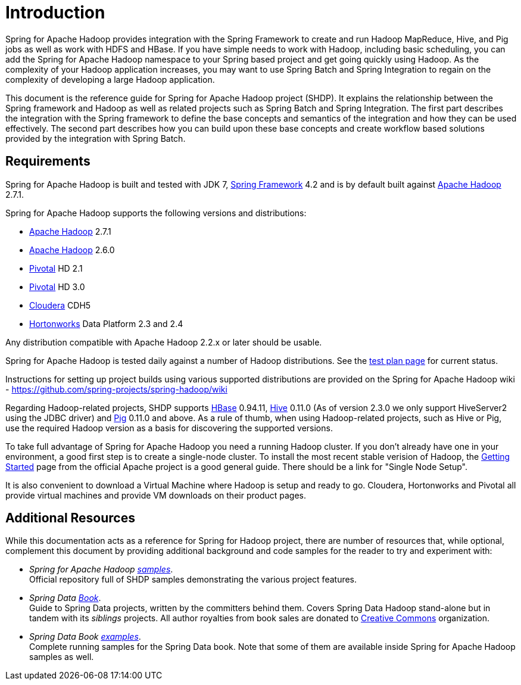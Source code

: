 [[introduction]]
= Introduction

Spring for Apache Hadoop provides integration with the Spring Framework
to create and run Hadoop MapReduce, Hive, and Pig jobs as well as work
with HDFS and HBase. If you have simple needs to work with Hadoop,
including basic scheduling, you can add the Spring for Apache Hadoop
namespace to your Spring based project and get going quickly using
Hadoop. As the complexity of your Hadoop application increases, you may
want to use Spring Batch and Spring Integration to regain on the
complexity of developing a large Hadoop application.

This document is the reference guide for Spring for Apache Hadoop
project (SHDP). It explains the relationship between the Spring
framework and Hadoop as well as related projects such as Spring Batch
and Spring Integration. The first part describes the integration with
the Spring framework to define the base concepts and semantics of the
integration and how they can be used effectively. The second part
describes how you can build upon these base concepts and create workflow
based solutions provided by the integration with Spring Batch.

== Requirements

Spring for Apache Hadoop is built and tested with JDK 7,
http://projects.spring.io/spring-framework/[Spring Framework] 4.2 and is
by default built against http://hadoop.apache.org/[Apache Hadoop] 2.7.1.

Spring for Apache Hadoop supports the following versions and
distributions:

* http://hadoop.apache.org/[Apache Hadoop] 2.7.1
* http://hadoop.apache.org/[Apache Hadoop] 2.6.0
* http://www.pivotal.io/[Pivotal] HD 2.1
* http://www.pivotal.io/[Pivotal] HD 3.0
* http://www.cloudera.com/[Cloudera] CDH5
* http://www.hortonworks.com/[Hortonworks] Data Platform 2.3 and 2.4

Any distribution compatible with Apache Hadoop 2.2.x or later should be
usable.

Spring for Apache Hadoop is tested daily against a number of Hadoop
distributions. See the
https://build.spring.io/browse/SPRINGDATAHADOOP[test plan page] for
current status.

Instructions for setting up project builds using various supported
distributions are provided on the Spring for Apache Hadoop wiki -
https://github.com/spring-projects/spring-hadoop/wiki

Regarding Hadoop-related projects, SHDP supports
http://hbase.apache.org/[HBase] 0.94.11, http://hive.apache.org/[Hive]
0.11.0 (As of version 2.3.0 we only support HiveServer2 using the JDBC driver) 
and http://pig.apache.org/[Pig] 0.11.0 and above. As a rule of
thumb, when using Hadoop-related projects, such as Hive or Pig, use the
required Hadoop version as a basis for discovering the supported
versions.

To take full advantage of Spring for Apache Hadoop you need a running
Hadoop cluster. If you don't already have one in your environment, a
good first step is to create a single-node cluster. To install the most
recent stable verision of Hadoop, the
http://hadoop.apache.org/common/docs/stable/#Getting+Started[Getting
Started] page from the official Apache project is a good general
guide. There should be a link for "Single Node Setup".

It is also convenient to download a Virtual Machine where Hadoop is
setup and ready to go. Cloudera, Hortonworks and Pivotal all provide
virtual machines and provide VM downloads on their product pages.


== Additional Resources

While this documentation acts as a reference for Spring for Hadoop
project, there are number of resources that, while optional, complement
this document by providing additional background and code samples for
the reader to try and experiment with:

* _Spring for Apache Hadoop
https://github.com/spring-projects/spring-hadoop-samples/[samples]_. +
Official repository full of SHDP samples demonstrating the various
project features.
* _Spring Data
http://shop.oreilly.com/product/0636920024767.do[Book]_. +
Guide to Spring Data projects, written by the committers behind them.
Covers Spring Data Hadoop stand-alone but in tandem with its _siblings_
projects. All author royalties from book sales are donated to
http://creativecommons.org/about[Creative Commons] organization.
* _Spring Data Book
https://github.com/spring-projects/spring-data-book/tree/master/hadoop[examples]_. +
Complete running samples for the Spring Data book. Note that some of
them are available inside Spring for Apache Hadoop samples as well.

